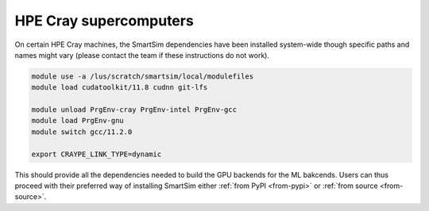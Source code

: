 HPE Cray supercomputers
=======================

On certain HPE Cray machines, the SmartSim dependencies have been installed
system-wide though specific paths and names might vary (please contact the team
if these instructions do not work).

.. code-block:: bash

    module use -a /lus/scratch/smartsim/local/modulefiles
    module load cudatoolkit/11.8 cudnn git-lfs

    module unload PrgEnv-cray PrgEnv-intel PrgEnv-gcc
    module load PrgEnv-gnu
    module switch gcc/11.2.0

    export CRAYPE_LINK_TYPE=dynamic

This should provide all the dependencies needed to build the GPU backends for
the ML bakcends. Users can thus proceed with their preferred way of installing
SmartSim either :ref:`from PyPI <from-pypi>` or :ref:`from source
<from-source>`.

